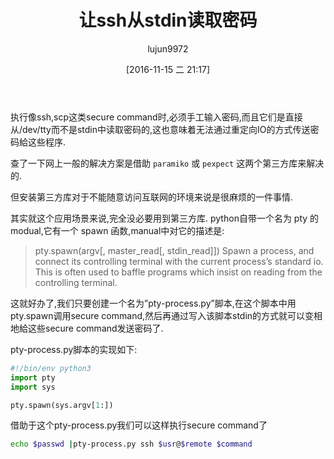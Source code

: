 #+TITLE: 让ssh从stdin读取密码
#+AUTHOR: lujun9972
#+TAGS: ssh,python,stdin
#+DATE: [2016-11-15 二 21:17]
#+LANGUAGE:  zh-CN
#+OPTIONS:  H:6 num:nil toc:t \n:nil ::t |:t ^:nil -:nil f:t *:t <:nil

执行像ssh,scp这类secure command时,必须手工输入密码,而且它们是直接从/dev/tty而不是stdin中读取密码的,这也意味着无法通过重定向IO的方式传送密码給这些程序. 

查了一下网上一般的解决方案是借助 =paramiko= 或 =pexpect= 这两个第三方库来解决的.

但安装第三方库对于不能随意访问互联网的环境来说是很麻烦的一件事情.

其实就这个应用场景来说,完全没必要用到第三方库. python自带一个名为 pty 的modual,它有一个 spawn 函数,manual中对它的描述是:

#+BEGIN_QUOTE
    pty.spawn(argv[, master_read[, stdin_read]]) Spawn a process, and connect its controlling terminal with the current process’s standard io. This is often used to baffle programs which insist on reading from the controlling terminal. 
#+END_QUOTE

这就好办了,我们只要创建一个名为”pty-process.py”脚本,在这个脚本中用pty.spawn调用secure command,然后再通过写入该脚本stdin的方式就可以变相地給这些secure command发送密码了.

pty-process.py脚本的实现如下:

#+BEGIN_SRC python
  #!/bin/env python3
  import pty
  import sys

  pty.spawn(sys.argv[1:])
#+END_SRC

借助于这个pty-process.py我们可以这样执行secure command了
#+BEGIN_SRC sh
  echo $passwd |pty-process.py ssh $usr@$remote $command
#+END_SRC
